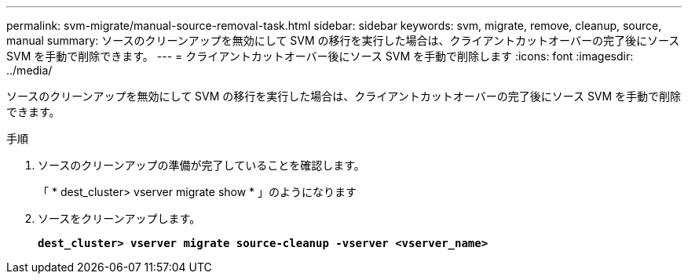 ---
permalink: svm-migrate/manual-source-removal-task.html 
sidebar: sidebar 
keywords: svm, migrate, remove, cleanup, source, manual 
summary: ソースのクリーンアップを無効にして SVM の移行を実行した場合は、クライアントカットオーバーの完了後にソース SVM を手動で削除できます。 
---
= クライアントカットオーバー後にソース SVM を手動で削除します
:icons: font
:imagesdir: ../media/


[role="lead"]
ソースのクリーンアップを無効にして SVM の移行を実行した場合は、クライアントカットオーバーの完了後にソース SVM を手動で削除できます。

.手順
. ソースのクリーンアップの準備が完了していることを確認します。
+
「 * dest_cluster> vserver migrate show * 」のようになります

. ソースをクリーンアップします。
+
`*dest_cluster> vserver migrate source-cleanup -vserver <vserver_name>*`


